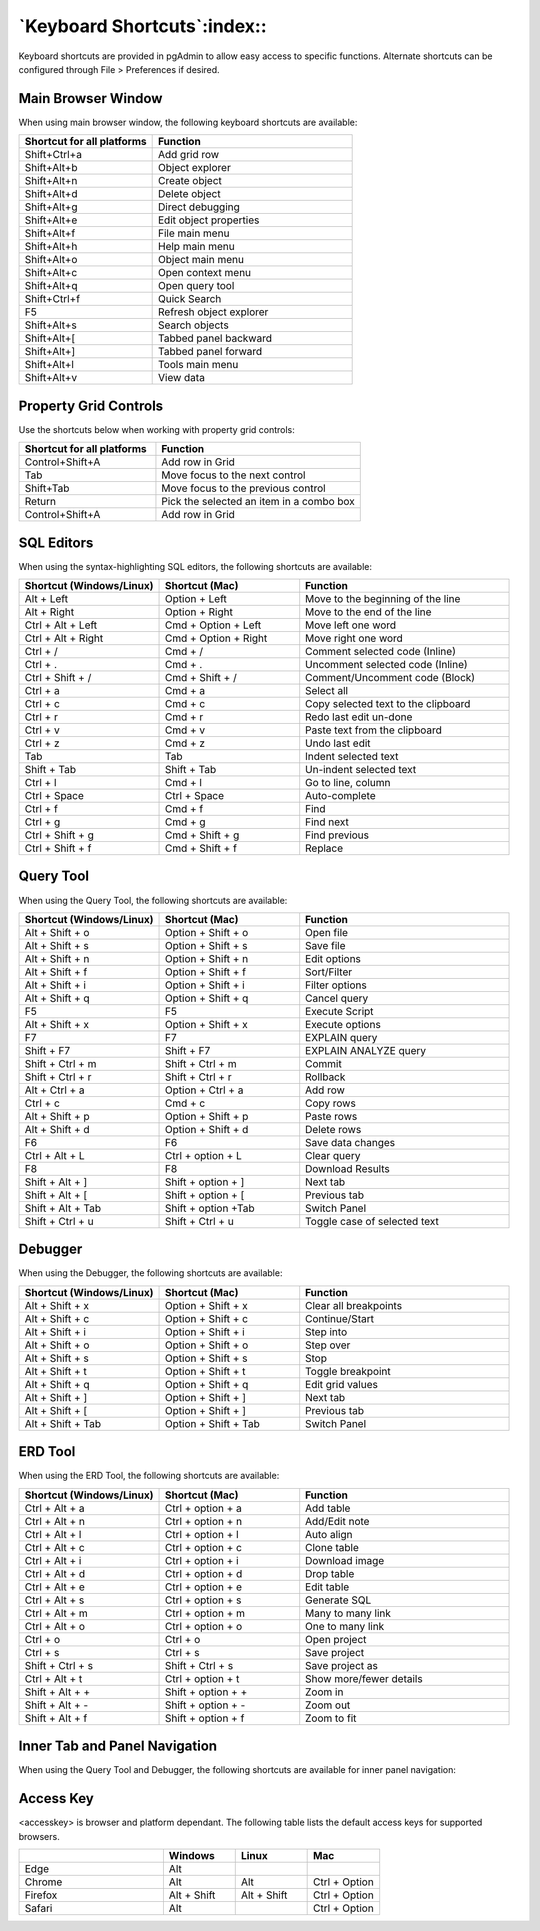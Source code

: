 ****************************
`Keyboard Shortcuts`:index::
****************************

Keyboard shortcuts are provided in pgAdmin to allow easy access to specific
functions. Alternate shortcuts can be configured through File > Preferences if
desired.

Main Browser Window
*******************

When using main browser window, the following keyboard shortcuts are available:

.. table::
   :class: longtable
   :widths: 2 3

   +----------------------------+-------------------------------------------------------+
   | Shortcut for all platforms | Function                                              |
   +============================+=======================================================+
   | Shift+Ctrl+a               | Add grid row                                          |
   +----------------------------+-------------------------------------------------------+
   | Shift+Alt+b                | Object explorer                                       |
   +----------------------------+-------------------------------------------------------+
   | Shift+Alt+n                | Create object                                         |
   +----------------------------+-------------------------------------------------------+
   | Shift+Alt+d                | Delete object                                         |
   +----------------------------+-------------------------------------------------------+
   | Shift+Alt+g                | Direct debugging                                      |
   +----------------------------+-------------------------------------------------------+
   | Shift+Alt+e                | Edit object properties                                |
   +----------------------------+-------------------------------------------------------+
   | Shift+Alt+f                | File main menu                                        |
   +----------------------------+-------------------------------------------------------+
   | Shift+Alt+h                | Help main menu                                        |
   +----------------------------+-------------------------------------------------------+
   | Shift+Alt+o                | Object main menu                                      |
   +----------------------------+-------------------------------------------------------+
   | Shift+Alt+c                | Open context menu                                     |
   +----------------------------+-------------------------------------------------------+
   | Shift+Alt+q                | Open query tool                                       |
   +----------------------------+-------------------------------------------------------+
   | Shift+Ctrl+f               | Quick Search                                          |
   +----------------------------+-------------------------------------------------------+
   | F5                         | Refresh object explorer                               |
   +----------------------------+-------------------------------------------------------+
   | Shift+Alt+s                | Search objects                                        |
   +----------------------------+-------------------------------------------------------+
   | Shift+Alt+[                | Tabbed panel backward                                 |
   +----------------------------+-------------------------------------------------------+
   | Shift+Alt+]                | Tabbed panel forward                                  |
   +----------------------------+-------------------------------------------------------+
   | Shift+Alt+l                | Tools main menu                                       |
   +----------------------------+-------------------------------------------------------+
   | Shift+Alt+v                | View data                                             |
   +----------------------------+-------------------------------------------------------+

Property Grid Controls
**********************

Use the shortcuts below when working with property grid controls:

.. table::
   :class: longtable
   :widths: 2 3

   +----------------------------+-------------------------------------------------------+
   | Shortcut for all platforms | Function                                              |
   +============================+=======================================================+
   | Control+Shift+A            | Add row in Grid                                       |
   +----------------------------+-------------------------------------------------------+
   | Tab                        | Move focus to the next control                        |
   +----------------------------+-------------------------------------------------------+
   | Shift+Tab                  | Move focus to the previous control                    |
   +----------------------------+-------------------------------------------------------+
   | Return                     | Pick the selected an item in a combo box              |
   +----------------------------+-------------------------------------------------------+
   | Control+Shift+A            | Add row in Grid                                       |
   +----------------------------+-------------------------------------------------------+

SQL Editors
***********

When using the syntax-highlighting SQL editors, the following shortcuts are available:

.. table::
   :class: longtable
   :widths: 2 2 3

   +--------------------------+----------------------+-------------------------------------+
   | Shortcut (Windows/Linux) | Shortcut (Mac)       | Function                            |
   +==========================+======================+=====================================+
   | Alt + Left               | Option + Left        | Move to the beginning of the line   |
   +--------------------------+----------------------+-------------------------------------+
   | Alt + Right              | Option + Right       | Move to the end of the line         |
   +--------------------------+----------------------+-------------------------------------+
   | Ctrl + Alt + Left        | Cmd + Option + Left  | Move left one word                  |
   +--------------------------+----------------------+-------------------------------------+
   | Ctrl + Alt + Right       | Cmd + Option + Right | Move right one word                 |
   +--------------------------+----------------------+-------------------------------------+
   | Ctrl + /                 | Cmd + /              | Comment selected code (Inline)      |
   +--------------------------+----------------------+-------------------------------------+
   | Ctrl + .                 | Cmd + .              | Uncomment selected code (Inline)    |
   +--------------------------+----------------------+-------------------------------------+
   | Ctrl + Shift + /         | Cmd + Shift + /      | Comment/Uncomment code (Block)      |
   +--------------------------+----------------------+-------------------------------------+
   | Ctrl + a                 | Cmd + a              | Select all                          |
   +--------------------------+----------------------+-------------------------------------+
   | Ctrl + c                 | Cmd + c              | Copy selected text to the clipboard |
   +--------------------------+----------------------+-------------------------------------+
   | Ctrl + r                 | Cmd + r              | Redo last edit un-done              |
   +--------------------------+----------------------+-------------------------------------+
   | Ctrl + v                 | Cmd + v              | Paste text from the clipboard       |
   +--------------------------+----------------------+-------------------------------------+
   | Ctrl + z                 | Cmd + z              | Undo last edit                      |
   +--------------------------+----------------------+-------------------------------------+
   | Tab                      | Tab                  | Indent selected text                |
   +--------------------------+----------------------+-------------------------------------+
   | Shift + Tab              | Shift + Tab          | Un-indent selected text             |
   +--------------------------+----------------------+-------------------------------------+
   | Ctrl + l                 | Cmd + l              | Go to line, column                  |
   +--------------------------+----------------------+-------------------------------------+
   | Ctrl + Space             | Ctrl + Space         | Auto-complete                       |
   +--------------------------+----------------------+-------------------------------------+
   | Ctrl + f                 | Cmd + f              | Find                                |
   +--------------------------+----------------------+-------------------------------------+
   | Ctrl + g                 | Cmd + g              | Find next                           |
   +--------------------------+----------------------+-------------------------------------+
   | Ctrl + Shift + g         | Cmd + Shift + g      | Find previous                       |
   +--------------------------+----------------------+-------------------------------------+
   | Ctrl + Shift + f         | Cmd + Shift + f      | Replace                             |
   +--------------------------+----------------------+-------------------------------------+

Query Tool
**********

When using the Query Tool, the following shortcuts are available:

.. table::
   :class: longtable
   :widths: 2 2 3

   +--------------------------+-----------------------+-----------------------------------+
   | Shortcut (Windows/Linux) | Shortcut (Mac)        | Function                          |
   +==========================+=======================+===================================+
   | Alt + Shift + o          | Option + Shift + o    | Open file                         |
   +--------------------------+-----------------------+-----------------------------------+
   | Alt + Shift + s          | Option + Shift + s    | Save file                         |
   +--------------------------+-----------------------+-----------------------------------+
   | Alt + Shift + n          | Option + Shift + n    | Edit options                      |
   +--------------------------+-----------------------+-----------------------------------+
   | Alt + Shift + f          | Option + Shift + f    | Sort/Filter                       |
   +--------------------------+-----------------------+-----------------------------------+
   | Alt + Shift + i          | Option + Shift + i    | Filter options                    |
   +--------------------------+-----------------------+-----------------------------------+
   | Alt + Shift + q          | Option + Shift + q    | Cancel query                      |
   +--------------------------+-----------------------+-----------------------------------+
   | F5                       | F5                    | Execute Script                    |
   +--------------------------+-----------------------+-----------------------------------+
   | Alt + Shift + x          | Option + Shift + x    | Execute options                   |
   +--------------------------+-----------------------+-----------------------------------+
   | F7                       | F7                    | EXPLAIN query                     |
   +--------------------------+-----------------------+-----------------------------------+
   | Shift + F7               | Shift + F7            | EXPLAIN ANALYZE query             |
   +--------------------------+-----------------------+-----------------------------------+
   | Shift + Ctrl + m         | Shift + Ctrl + m      | Commit                            |
   +--------------------------+-----------------------+-----------------------------------+
   | Shift + Ctrl + r         | Shift + Ctrl + r      | Rollback                          |
   +--------------------------+-----------------------+-----------------------------------+
   | Alt + Ctrl + a           | Option + Ctrl + a     | Add row                           |
   +--------------------------+-----------------------+-----------------------------------+
   | Ctrl + c                 | Cmd + c               | Copy rows                         |
   +--------------------------+-----------------------+-----------------------------------+
   | Alt + Shift + p          | Option + Shift + p    | Paste rows                        |
   +--------------------------+-----------------------+-----------------------------------+
   | Alt + Shift + d          | Option + Shift + d    | Delete rows                       |
   +--------------------------+-----------------------+-----------------------------------+
   | F6                       | F6                    | Save data changes                 |
   +--------------------------+-----------------------+-----------------------------------+
   | Ctrl + Alt + L           | Ctrl + option + L     | Clear query                       |
   +--------------------------+-----------------------+-----------------------------------+
   | F8                       | F8                    | Download Results                  |
   +--------------------------+-----------------------+-----------------------------------+
   | Shift + Alt + ]          | Shift + option + ]    | Next tab                          |
   +--------------------------+-----------------------+-----------------------------------+
   | Shift + Alt + [          | Shift + option + [    | Previous tab                      |
   +--------------------------+-----------------------+-----------------------------------+
   | Shift + Alt + Tab        | Shift + option +Tab   | Switch Panel                      |
   +--------------------------+-----------------------+-----------------------------------+
   | Shift + Ctrl + u         |  Shift + Ctrl + u     | Toggle case of selected text      |
   +--------------------------+-----------------------+-----------------------------------+

Debugger
********

When using the Debugger, the following shortcuts are available:

.. table::
   :class: longtable
   :widths: 2 2 3

   +--------------------------+-----------------------+-----------------------------------+
   | Shortcut (Windows/Linux) | Shortcut (Mac)        | Function                          |
   +==========================+=======================+===================================+
   | Alt + Shift + x          | Option + Shift + x    | Clear all breakpoints             |
   +--------------------------+-----------------------+-----------------------------------+
   | Alt + Shift + c          | Option + Shift + c    | Continue/Start                    |
   +--------------------------+-----------------------+-----------------------------------+
   | Alt + Shift + i          | Option + Shift + i    | Step into                         |
   +--------------------------+-----------------------+-----------------------------------+
   | Alt + Shift + o          | Option + Shift + o    | Step over                         |
   +--------------------------+-----------------------+-----------------------------------+
   | Alt + Shift + s          | Option + Shift + s    | Stop                              |
   +--------------------------+-----------------------+-----------------------------------+
   | Alt + Shift + t          | Option + Shift + t    | Toggle breakpoint                 |
   +--------------------------+-----------------------+-----------------------------------+
   | Alt + Shift + q          | Option + Shift + q    | Edit grid values                  |
   +--------------------------+-----------------------+-----------------------------------+
   | Alt + Shift + ]          | Option + Shift + ]    | Next tab                          |
   +--------------------------+-----------------------+-----------------------------------+
   | Alt + Shift + [          | Option + Shift + ]    | Previous tab                      |
   +--------------------------+-----------------------+-----------------------------------+
   | Alt + Shift + Tab        | Option + Shift + Tab  | Switch Panel                      |
   +--------------------------+-----------------------+-----------------------------------+

ERD Tool
********

When using the ERD Tool, the following shortcuts are available:

.. table::
   :class: longtable
   :widths: 2 2 3

   +--------------------------+--------------------+-----------------------------------+
   | Shortcut (Windows/Linux) | Shortcut (Mac)     | Function                          |
   +==========================+====================+===================================+
   | Ctrl + Alt + a           | Ctrl + option + a  | Add table                         |
   +--------------------------+--------------------+-----------------------------------+
   | Ctrl + Alt + n           | Ctrl + option + n  | Add/Edit note                     |
   +--------------------------+--------------------+-----------------------------------+
   | Ctrl + Alt + l           | Ctrl + option + l  | Auto align                        |
   +--------------------------+--------------------+-----------------------------------+
   | Ctrl + Alt + c           | Ctrl + option + c  | Clone table                       |
   +--------------------------+--------------------+-----------------------------------+
   | Ctrl + Alt + i           | Ctrl + option + i  | Download image                    |
   +--------------------------+--------------------+-----------------------------------+
   | Ctrl + Alt + d           | Ctrl + option + d  | Drop table                        |
   +--------------------------+--------------------+-----------------------------------+
   | Ctrl + Alt + e           | Ctrl + option + e  | Edit table                        |
   +--------------------------+--------------------+-----------------------------------+
   | Ctrl + Alt + s           | Ctrl + option + s  | Generate SQL                      |
   +--------------------------+--------------------+-----------------------------------+
   | Ctrl + Alt + m           | Ctrl + option + m  | Many to many link                 |
   +--------------------------+--------------------+-----------------------------------+
   | Ctrl + Alt + o           | Ctrl + option + o  | One to many link                  |
   +--------------------------+--------------------+-----------------------------------+
   | Ctrl + o                 | Ctrl + o           | Open project                      |
   +--------------------------+--------------------+-----------------------------------+
   | Ctrl + s                 | Ctrl + s           | Save project                      |
   +--------------------------+--------------------+-----------------------------------+
   | Shift + Ctrl + s         | Shift + Ctrl + s   | Save project as                   |
   +--------------------------+--------------------+-----------------------------------+
   | Ctrl + Alt + t           | Ctrl + option + t  | Show more/fewer details           |
   +--------------------------+--------------------+-----------------------------------+
   | Shift + Alt + +          | Shift + option + + | Zoom in                           |
   +--------------------------+--------------------+-----------------------------------+
   | Shift + Alt + -          | Shift + option + - | Zoom out                          |
   +--------------------------+--------------------+-----------------------------------+
   | Shift + Alt + f          | Shift + option + f | Zoom to fit                       |
   +--------------------------+--------------------+-----------------------------------+

Inner Tab and Panel Navigation
******************************

When using the Query Tool and Debugger, the following shortcuts are available
for inner panel navigation:

.. table::I
   :class: longtable
   :widths: 2 2 3

   +--------------------------+---------------------------+------------------------------------+
   | Shortcut (Windows/Linux) | Shortcut (Mac)            | Function                           |
   +==========================+===========================+====================================+
   | Alt + Shift + ]          | Alt + Shift + ]           | Move to next tab within a panel    |
   +--------------------------+---------------------------+------------------------------------+
   | Alt + Shift + [          | Alt + Shift + [           | Move to previous tab within a panel|
   +--------------------------+---------------------------+------------------------------------+
   | Alt + Shift + Tab        | Alt + Shift + Tab         | Move between inner panels          |
   +--------------------------+---------------------------+------------------------------------+

Access Key
**********

<accesskey> is browser and platform dependant. The following table lists the
default access keys for supported browsers.

.. table::
   :class: longtable
   :widths: 2 1 1 1

   +-------------------+-------------+-------------+---------------+
   |                   | Windows     | Linux       | Mac           |
   +===================+=============+=============+===============+
   | Edge              | Alt         |             |               |
   +-------------------+-------------+-------------+---------------+
   | Chrome            | Alt         | Alt         | Ctrl + Option |
   +-------------------+-------------+-------------+---------------+
   | Firefox           | Alt + Shift | Alt + Shift | Ctrl + Option |
   +-------------------+-------------+-------------+---------------+
   | Safari            | Alt         |             | Ctrl + Option |
   +-------------------+-------------+-------------+---------------+
